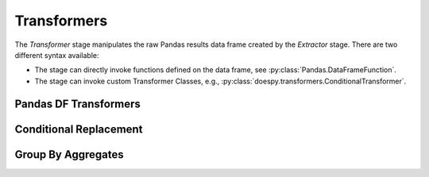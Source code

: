 Transformers
============

The `Transformer` stage manipulates the raw Pandas results data frame created by the `Extractor` stage.
There are two different syntax available:

- The stage can directly invoke functions defined on the data frame, see :py:class:`Pandas.DataFrameFunction`.

- The stage can invoke custom Transformer Classes, e.g., :py:class:`doespy.transformers.ConditionalTransformer`.



Pandas DF Transformers
----------------------

.. py:module:: Pandas
.. py:class:: DataFrameFunction

    Can directly call all functions defined on pandas data frames: https://pandas.pydata.org/docs/reference/frame.html
    The syntax is different from regular transformers, use ``df.*`` and replace ``*`` with the function name.
    The dictionary under ``df.*`` can be used to pass named arguments of the selected function.

    :param \*\*args: Pass argument ot the function selected with ``df.*``

    .. code-block:: yaml
       :caption: Example ETL Pipeline Design

        $ETL$:
            transformers:
                # remove all cols except
                - df.filter: {items: ["exp_name", "x", "y"]}
                # add column to df
                - df.eval: {expr: "color = 'black'"}


Conditional Replacement
-----------------------

.. autopydantic_model:: doespy.etl.steps.transformers.ConditionalTransformer
    :exclude-members: transform


Group By Aggregates
-------------------

.. autopydantic_model:: doespy.etl.steps.transformers.GroupByAggTransformer
    :exclude-members: transform, custom_tail_build
